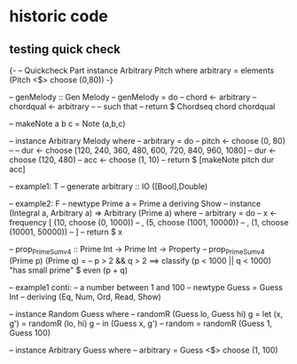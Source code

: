 * historic code
** testing quick check

{-
-- Quickcheck  Part
instance Arbitrary Pitch where
    arbitrary = elements (Pitch <$> choose (0,80))
-}

-- genMelody ::  Gen Melody
-- genMelody = do
--     chord  <- arbitrary
--     chordqual <- arbitrary
--     -- such that
    -- return $ Chordseq chord chordqual


-- makeNote a b c = Note (a,b,c)


-- instance Arbitrary Melody where
--     arbitrary = do
--             pitch <- choose (0, 80)
--             -- dur <- choose [120, 240, 360, 480, 600, 720, 840, 960, 1080]
--             dur <- choose (120, 480)
--             acc <- choose (1, 10)
--             return $ [makeNote pitch dur acc]

-- example1: T
-- generate arbitrary :: IO ([Bool],Double)

-- example2: F
-- newtype Prime a = Prime a deriving Show
-- instance (Integral a, Arbitrary a) => Arbitrary (Prime a) where
--   arbitrary = do
--     x <- frequency [ (10, choose (0, 1000))
--                    , (5, choose (1001, 10000))
--                    , (1, choose (10001, 50000))
--                    ]
--     return $ x

-- prop_PrimeSum_v4 :: Prime Int -> Prime Int -> Property
-- prop_PrimeSum_v4 (Prime p) (Prime q) =
--     p > 2 && q > 2 ==> classify (p < 1000 || q < 1000) "has small prime" $ even (p + q)

-- example1 conti:
-- a number between 1 and 100
-- newtype Guess = Guess Int
--   deriving (Eq, Num, Ord, Read, Show)

-- instance Random Guess where
--   randomR (Guess lo, Guess hi) g = let (x, g') = randomR (lo, hi) g
--                                    in (Guess x, g')
--   random = randomR (Guess 1, Guess 100)

-- instance Arbitrary Guess where
--   arbitrary = Guess <$> choose (1, 100)
